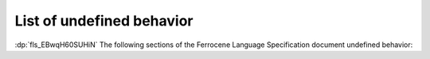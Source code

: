 .. SPDX-License-Identifier: MIT OR Apache-2.0
   SPDX-FileCopyrightText: Critical Section GmbH

.. default-domain:: spec
.. informational-page::

.. _fls_EBwqH60SUHiN:

List of undefined behavior
==========================

:dp:`fls_EBwqH60SUHiN`
The following sections of the Ferrocene Language Specification document
undefined behavior:

.. items-with-rubric:: Undefined Behavior
